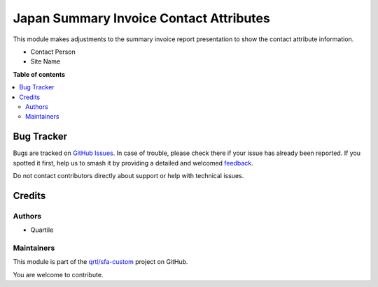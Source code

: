 ========================================
Japan Summary Invoice Contact Attributes
========================================

.. 
   !!!!!!!!!!!!!!!!!!!!!!!!!!!!!!!!!!!!!!!!!!!!!!!!!!!!
   !! This file is generated by oca-gen-addon-readme !!
   !! changes will be overwritten.                   !!
   !!!!!!!!!!!!!!!!!!!!!!!!!!!!!!!!!!!!!!!!!!!!!!!!!!!!
   !! source digest: sha256:a3e780fdc7a221765693120b46c1f1eb9af08e4cd209690e11de89b7fe692f16
   !!!!!!!!!!!!!!!!!!!!!!!!!!!!!!!!!!!!!!!!!!!!!!!!!!!!

.. |badge1| image:: https://img.shields.io/badge/maturity-Beta-yellow.png
    :target: https://odoo-community.org/page/development-status
    :alt: Beta
.. |badge2| image:: https://img.shields.io/badge/licence-AGPL--3-blue.png
    :target: http://www.gnu.org/licenses/agpl-3.0-standalone.html
    :alt: License: AGPL-3
.. |badge3| image:: https://img.shields.io/badge/github-qrtl%2Fsfa--custom-lightgray.png?logo=github
    :target: https://github.com/qrtl/sfa-custom/tree/16.0/l10n_jp_summary_invoice_contact_attribute
    :alt: qrtl/sfa-custom

|badge1| |badge2| |badge3|

This module makes adjustments to the summary invoice report presentation
to show the contact attribute information.

-  Contact Person
-  Site Name

**Table of contents**

.. contents::
   :local:

Bug Tracker
===========

Bugs are tracked on `GitHub Issues <https://github.com/qrtl/sfa-custom/issues>`_.
In case of trouble, please check there if your issue has already been reported.
If you spotted it first, help us to smash it by providing a detailed and welcomed
`feedback <https://github.com/qrtl/sfa-custom/issues/new?body=module:%20l10n_jp_summary_invoice_contact_attribute%0Aversion:%2016.0%0A%0A**Steps%20to%20reproduce**%0A-%20...%0A%0A**Current%20behavior**%0A%0A**Expected%20behavior**>`_.

Do not contact contributors directly about support or help with technical issues.

Credits
=======

Authors
-------

* Quartile

Maintainers
-----------

This module is part of the `qrtl/sfa-custom <https://github.com/qrtl/sfa-custom/tree/16.0/l10n_jp_summary_invoice_contact_attribute>`_ project on GitHub.

You are welcome to contribute.
